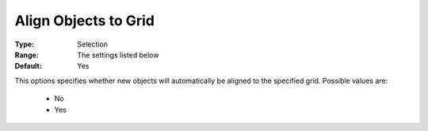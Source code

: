 

.. _option-AIMMS-align_objects_to_grid:


Align Objects to Grid
=====================



:Type:	Selection	
:Range:	The settings listed below	
:Default:	Yes	



This options specifies whether new objects will automatically be aligned to the specified grid. Possible values are:



    *	No
    *	Yes






